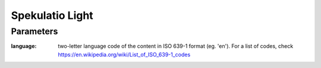 
================
Spekulatio Light
================


Parameters
==========

:language: two-letter language code of the content in ISO 639-1 format (eg. 'en'). For a list of codes, check https://en.wikipedia.org/wiki/List_of_ISO_639-1_codes
